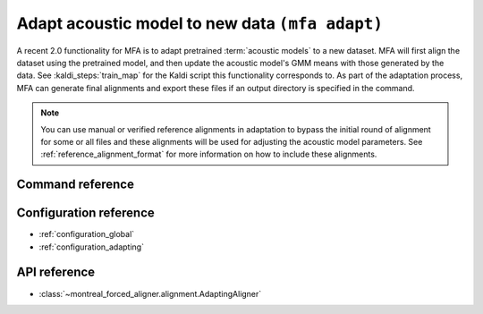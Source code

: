 .. _adapt_acoustic_model:

Adapt acoustic model to new data ``(mfa adapt)``
================================================

A recent 2.0 functionality for MFA is to adapt pretrained :term:`acoustic models` to a new dataset.  MFA will first align the dataset using the pretrained model, and then update the acoustic model's GMM means with those generated by the data.  See :kaldi_steps:`train_map` for the Kaldi script this functionality corresponds to.  As part of the adaptation process, MFA can generate final alignments and export these files if an output directory is specified in the command.


.. note::

   You can use manual or verified reference alignments in adaptation to bypass the initial round of alignment for some or
   all files and these alignments will be used for adjusting the acoustic model parameters.  See :ref:`reference_alignment_format`
   for more information on how to include these alignments.


.. seealso::

   See :xref:`mfa_adaptation_scripts` for reference files and CLI commands that are have been used for evaluating performance of adaptation.

Command reference
-----------------

.. click:: montreal_forced_aligner.command_line.adapt:adapt_model_cli
   :prog: mfa adapt
   :nested: full

Configuration reference
-----------------------

- :ref:`configuration_global`
- :ref:`configuration_adapting`

API reference
-------------

- :class:`~montreal_forced_aligner.alignment.AdaptingAligner`
